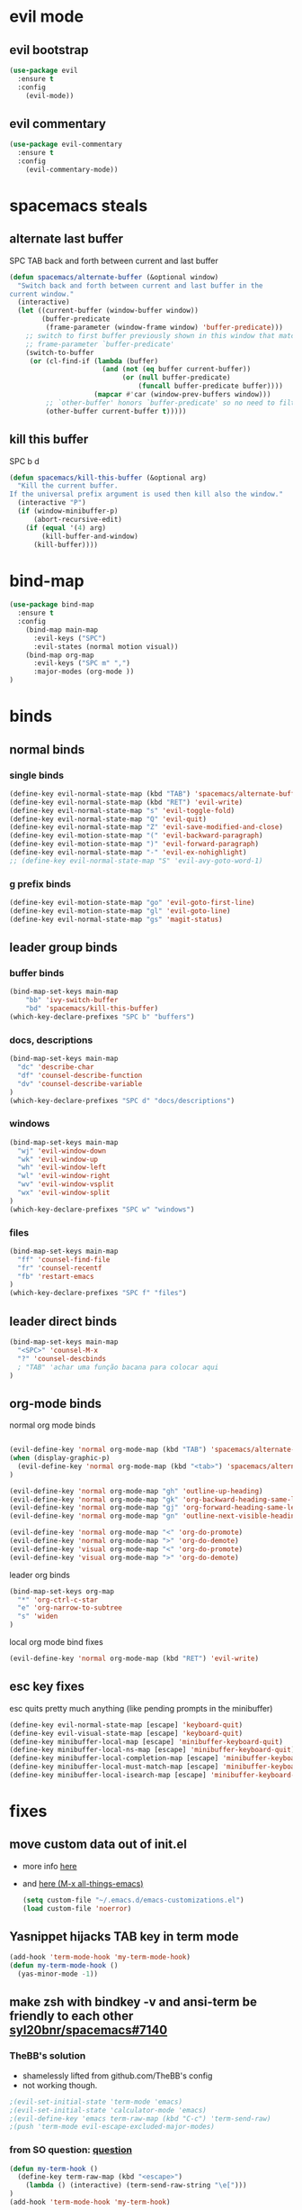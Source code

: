 #+STARTUP: overview
#+STARTUP: indent

* evil mode
** evil bootstrap
#+BEGIN_SRC emacs-lisp
(use-package evil
  :ensure t
  :config
    (evil-mode))
#+END_SRC

** evil commentary
#+BEGIN_SRC emacs-lisp
(use-package evil-commentary
  :ensure t
  :config
    (evil-commentary-mode))
#+END_SRC

* spacemacs steals
** alternate last buffer
SPC TAB
back and forth between current and last buffer

#+BEGIN_SRC emacs-lisp
(defun spacemacs/alternate-buffer (&optional window)
  "Switch back and forth between current and last buffer in the
current window."
  (interactive)
  (let ((current-buffer (window-buffer window))
        (buffer-predicate
         (frame-parameter (window-frame window) 'buffer-predicate)))
    ;; switch to first buffer previously shown in this window that matches
    ;; frame-parameter `buffer-predicate'
    (switch-to-buffer
     (or (cl-find-if (lambda (buffer)
                       (and (not (eq buffer current-buffer))
                            (or (null buffer-predicate)
                                (funcall buffer-predicate buffer))))
                     (mapcar #'car (window-prev-buffers window)))
         ;; `other-buffer' honors `buffer-predicate' so no need to filter
         (other-buffer current-buffer t)))))
#+END_SRC

** kill this buffer
SPC b d
#+BEGIN_SRC emacs-lisp
(defun spacemacs/kill-this-buffer (&optional arg)
  "Kill the current buffer.
If the universal prefix argument is used then kill also the window."
  (interactive "P")
  (if (window-minibuffer-p)
      (abort-recursive-edit)
    (if (equal '(4) arg)
        (kill-buffer-and-window)
      (kill-buffer))))
#+END_SRC

* bind-map
#+BEGIN_SRC emacs-lisp
(use-package bind-map
  :ensure t
  :config
    (bind-map main-map
      :evil-keys ("SPC")
      :evil-states (normal motion visual))
    (bind-map org-map
      :evil-keys ("SPC m" ",")
      :major-modes (org-mode ))
)
#+END_SRC

* binds
** normal binds
*** single binds
  #+BEGIN_SRC emacs-lisp
(define-key evil-normal-state-map (kbd "TAB") 'spacemacs/alternate-buffer)
(define-key evil-normal-state-map (kbd "RET") 'evil-write)
(define-key evil-normal-state-map "s" 'evil-toggle-fold)
(define-key evil-normal-state-map "Q" 'evil-quit)
(define-key evil-normal-state-map "Z" 'evil-save-modified-and-close)
(define-key evil-motion-state-map "(" 'evil-backward-paragraph)
(define-key evil-motion-state-map ")" 'evil-forward-paragraph)
(define-key evil-normal-state-map "-" 'evil-ex-nohighlight)
;; (define-key evil-normal-state-map "S" 'evil-avy-goto-word-1)
  #+END_SRC

*** g prefix binds
#+BEGIN_SRC emacs-lisp
(define-key evil-motion-state-map "go" 'evil-goto-first-line)
(define-key evil-motion-state-map "gl" 'evil-goto-line)
(define-key evil-normal-state-map "gs" 'magit-status)
#+END_SRC

** leader group binds
*** buffer binds
#+BEGIN_SRC emacs-lisp
(bind-map-set-keys main-map
    "bb" 'ivy-switch-buffer
    "bd" 'spacemacs/kill-this-buffer)
(which-key-declare-prefixes "SPC b" "buffers")
#+END_SRC
*** docs, descriptions
#+BEGIN_SRC emacs-lisp
  (bind-map-set-keys main-map
    "dc" 'describe-char
    "df" 'counsel-describe-function
    "dv" 'counsel-describe-variable
  )
  (which-key-declare-prefixes "SPC d" "docs/descriptions")
#+END_SRC

*** windows
#+BEGIN_SRC emacs-lisp
(bind-map-set-keys main-map
  "wj" 'evil-window-down
  "wk" 'evil-window-up
  "wh" 'evil-window-left
  "wl" 'evil-window-right
  "wv" 'evil-window-vsplit
  "wx" 'evil-window-split
)
(which-key-declare-prefixes "SPC w" "windows")
#+END_SRC

*** files
#+BEGIN_SRC emacs-lisp
(bind-map-set-keys main-map
  "ff" 'counsel-find-file
  "fr" 'counsel-recentf
  "fb" 'restart-emacs
)
(which-key-declare-prefixes "SPC f" "files")
#+END_SRC

** leader direct binds
#+BEGIN_SRC emacs-lisp
(bind-map-set-keys main-map
  "<SPC>" 'counsel-M-x
  "?" 'counsel-descbinds
  ; "TAB" 'achar uma função bacana para colocar aqui 
)
#+END_SRC
** org-mode binds
**** normal org mode binds
  #+BEGIN_SRC emacs-lisp
  
  (evil-define-key 'normal org-mode-map (kbd "TAB") 'spacemacs/alternate-buffer)
  (when (display-graphic-p)
    (evil-define-key 'normal org-mode-map (kbd "<tab>") 'spacemacs/alternate-buffer)
  )

  (evil-define-key 'normal org-mode-map "gh" 'outline-up-heading)
  (evil-define-key 'normal org-mode-map "gk" 'org-backward-heading-same-level)
  (evil-define-key 'normal org-mode-map "gj" 'org-forward-heading-same-level)
  (evil-define-key 'normal org-mode-map "gn" 'outline-next-visible-heading)

  (evil-define-key 'normal org-mode-map "<" 'org-do-promote)
  (evil-define-key 'normal org-mode-map ">" 'org-do-demote)
  (evil-define-key 'visual org-mode-map "<" 'org-do-promote)
  (evil-define-key 'visual org-mode-map ">" 'org-do-demote)
  #+END_SRC

**** leader org binds 
#+BEGIN_SRC emacs-lisp
(bind-map-set-keys org-map
  "*" 'org-ctrl-c-star
  "e" 'org-narrow-to-subtree
  "s" 'widen
)
#+END_SRC

**** local org mode bind fixes
#+BEGIN_SRC emacs-lisp
  (evil-define-key 'normal org-mode-map (kbd "RET") 'evil-write)
#+END_SRC

** esc key fixes
esc quits pretty much anything (like pending prompts in the minibuffer)
#+BEGIN_SRC emacs-lisp
  (define-key evil-normal-state-map [escape] 'keyboard-quit)
  (define-key evil-visual-state-map [escape] 'keyboard-quit)
  (define-key minibuffer-local-map [escape] 'minibuffer-keyboard-quit)
  (define-key minibuffer-local-ns-map [escape] 'minibuffer-keyboard-quit)
  (define-key minibuffer-local-completion-map [escape] 'minibuffer-keyboard-quit)
  (define-key minibuffer-local-must-match-map [escape] 'minibuffer-keyboard-quit)
  (define-key minibuffer-local-isearch-map [escape] 'minibuffer-keyboard-quit)
#+END_SRC

* fixes
** move custom data out of init.el
- more info [[http://irreal.org/blog/?p=3765][here]]
- and [[http://emacsblog.org/2008/12/06/quick-tip-detaching-the-custom-file/][here (M-x all-things-emacs)]]
  #+BEGIN_SRC emacs-lisp
(setq custom-file "~/.emacs.d/emacs-customizations.el")
(load custom-file 'noerror)
  #+END_SRC
** Yasnippet hijacks TAB key in term mode
#+BEGIN_SRC emacs-lisp
(add-hook 'term-mode-hook 'my-term-mode-hook)
(defun my-term-mode-hook ()
  (yas-minor-mode -1))
#+END_SRC

** make zsh with bindkey -v and ansi-term be friendly to each other [[https://github.com/syl20bnr/spacemacs/issues/7140][syl20bnr/spacemacs#7140]]
*** TheBB's solution
- shamelessly lifted from github.com/TheBB's config
- not working though.
#+BEGIN_SRC emacs-lisp
  ;(evil-set-initial-state 'term-mode 'emacs)
  ;(evil-set-initial-state 'calculator-mode 'emacs)
  ;(evil-define-key 'emacs term-raw-map (kbd "C-c") 'term-send-raw)
  ;(push 'term-mode evil-escape-excluded-major-modes)
#+END_SRC

*** from SO question: [[http://emacs.stackexchange.com/questions/21605/term-raw-map-and-local-unset-key-need-to-pass-m-left-right-up-down-to-shell][question]]
#+BEGIN_SRC emacs-lisp
(defun my-term-hook ()
  (define-key term-raw-map (kbd "<escape>")
    (lambda () (interactive) (term-send-raw-string "\e[")))
)
(add-hook 'term-mode-hook 'my-term-hook)
#+END_SRC

* appearance
** Interface tweaks
#+BEGIN_SRC emacs-lisp
(setq inhibit-startup-message t)

(tool-bar-mode -1)
(menu-bar-mode -1)

;; emacs without X does not have scrollbars
(when (display-graphic-p)
  (scroll-bar-mode -1)
  (menu-bar-mode 1)
)

(fset 'yes-or-no-p 'y-or-n-p)
#+END_SRC

** Font configuration
*** Monoisome
- get it at [[https://github.com/larsenwork/monoid][larsenwork/monoid]]
  #+BEGIN_SRC emacs-lisp
  (add-to-list 'default-frame-alist
               '(font . "Monoisome-14"))
  #+END_SRC

** Themes
*** spacemacs
  #+BEGIN_SRC emacs-lisp
    (use-package spacemacs-theme 
      :ensure t)
    ;(load-theme 'spacemacs-dark t)
  #+END_SRC

*** gruvbox
  #+BEGIN_SRC emacs-lisp
    ;; (use-package gruvbox-theme
    ;;    :ensure t
    ;;    :config
    ;;    (load-theme 'gruvbox t))
  #+END_SRC

*** leuven
#+BEGIN_SRC emacs-lisp
(load-theme 'leuven t)
#+END_SRC

** Modeline
*** spaceline
**** bootstrap
#+BEGIN_SRC emacs-lisp
(use-package spaceline
  :ensure t)
(require 'spaceline-config)
(spaceline-spacemacs-theme)
#+END_SRC

**** customization
***** determine operating system hack (if darwin) found [[http://stackoverflow.com/a/1817318/4921402][here.]]
- system-type is a variable defined in `C source code'.
- Special values:
  - `gnu'         compiled for a GNU Hurd system.
  - `gnu/linux'   compiled for a GNU/Linux system.
  - `darwin'      compiled for Darwin (GNU-Darwin, Mac OS X, ...).
  - `ms-dos'      compiled as an MS-DOS application.
  - `windows-nt'  compiled as a native W32 application.
  - `cygwin'      compiled using the Cygwin library.
- Anything else indicates some sort of Unix system.
***** determine separators. more options [[https://github.com/milkypostman/powerline/blob/master/powerline-separators.el#L9-L11][here]].
#+BEGIN_SRC emacs-lisp
;; determine operating system.
(if (eq system-type 'darwin)
  (setq powerline-default-separator 'alternate)
  (setq powerline-default-separator nil)
)
(spaceline-compile)
#+END_SRC

*** smartmodeline
#+BEGIN_SRC emacs-lisp
  ;; (use-package smart-mode-line
  ;;   :ensure t
  ;;   :config
  ;;     (sml/setup)
  ;; )
#+END_SRC

* magit
#+BEGIN_SRC emacs-lisp
(use-package magit
  :ensure t
  :config
    (setq magit-display-buffer-function #'magit-display-buffer-fullframe-status-v1)
)
(use-package evil-magit
  :ensure t
)
#+END_SRC

* utils
** Try
#+BEGIN_SRC emacs-lisp
(use-package try
  :ensure t
)
#+END_SRC

** restart-emacs
#+BEGIN_SRC emacs-lisp
(use-package restart-emacs
  :ensure t
)
#+END_SRC

** Which key
  Brings up some help
  #+BEGIN_SRC emacs-lisp
  (use-package which-key
	:ensure t 
	:config
	(which-key-mode))
  #+END_SRC

* org mode
** Org bullets 
  #+BEGIN_SRC emacs-lisp
  (use-package org-bullets
  :ensure t
  :config
    (when (display-graphic-p)
     (add-hook 'org-mode-hook (lambda () (org-bullets-mode 1)))
    )
    (setq org-ellipsis "…")
    ;Other interesting characters are ▼, ↴, ⬎, ⤷,…, and ⋱.
    ;(setq org-ellipsis "⤵")
  )
  #+END_SRC

** Reveal.js
  #+BEGIN_SRC emacs-lisp
    (use-package ox-reveal
      :ensure t
    )

    (setq org-reveal-root "http://cdn.jsdelivr.net/reveal.js/3.0.0/")
    (setq org-reveal-mathjax t)

    (use-package htmlize
      :ensure t
    )
  #+END_SRC

  #+RESULTS:
  : t
  
* avy
  See https://github.com/abo-abo/avy for more info
  navigate by searching for a letter on the screen and jumping to it
  #+BEGIN_SRC emacs-lisp
  (use-package avy
    :ensure t
  )
  #+END_SRC
  
* ivy
ivy is a helm lightweight replacement
#+BEGIN_SRC emacs-lisp
    (use-package ivy
      :ensure t
      :config

      (ivy-mode 1)
      (setq ivy-use-virtual-buffers t)
      (setq ivy-count-format "(%d/%d) ")

      (define-key ivy-minibuffer-map (kbd "<escape>") 'minibuffer-keyboard-quit))

    (use-package counsel
      :ensure t
    )
#+END_SRC

* disabled
** Flycheck
  #+BEGIN_SRC emacs-lisp
    ;; (use-package flycheck
    ;;   :ensure t
    ;;   :init
    ;;   (global-flycheck-mode t))
  #+END_SRC

** Autocomplete
  #+BEGIN_SRC emacs-lisp
    ;; (use-package auto-complete
    ;; :ensure t
    ;; :init
    ;; (progn
    ;;   (ac-config-default)
    ;;   (global-auto-complete-mode t)
    ;;   ))
  #+END_SRC

** Yasnippet
  #+BEGIN_SRC emacs-lisp
    ;; (use-package yasnippet
    ;;   :ensure t
    ;;   :init
    ;;     (yas-global-mode 1))
  #+END_SRC

